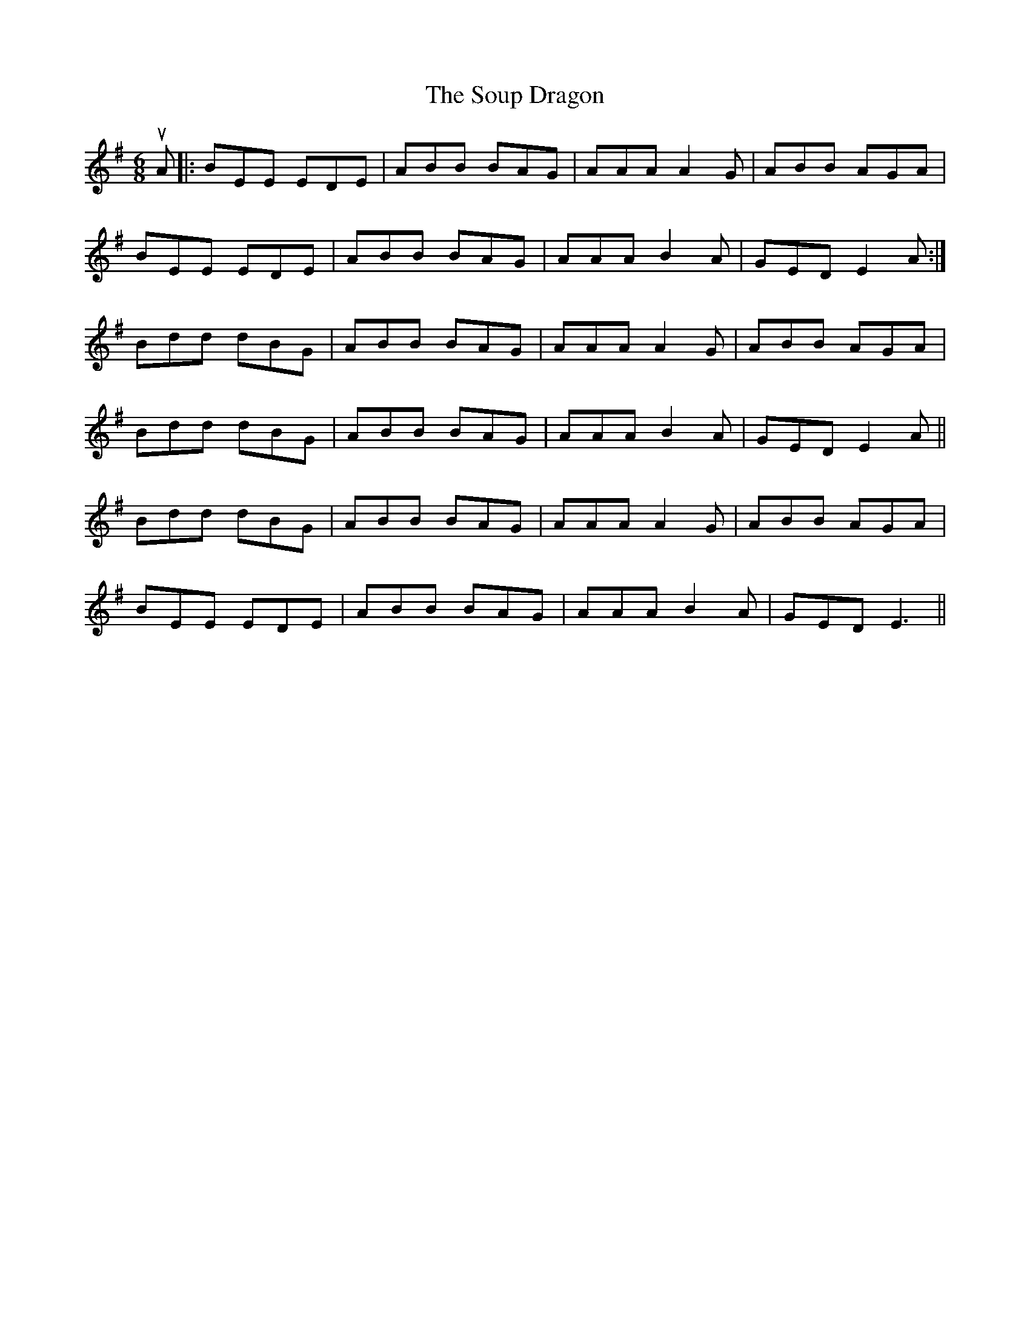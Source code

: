X: 37881
T: Soup Dragon, The
R: jig
M: 6/8
K: Eminor
uA|:BEE EDE|ABB BAG|AAA A2G|ABB AGA|
BEE EDE|ABB BAG|AAAB2A|GEDE2 A:|
Bdd dBG|ABB BAG|AAA A2G|ABB AGA|
Bdd dBG|ABB BAG|AAAB2A|GEDE2 A||
Bdd dBG|ABB BAG|AAA A2G|ABB AGA|
BEE EDE|ABB BAG|AAAB2A|GEDE3||

